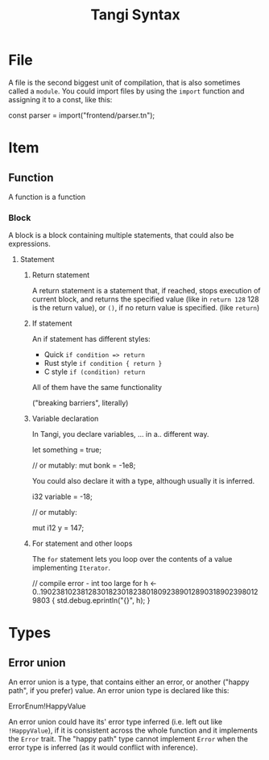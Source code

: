 #+title: Tangi Syntax
* File
A file is the second biggest unit of compilation, that is also sometimes called a =module=.
You could import files by using the ~import~ function and assigning it to a const, like this:

#+begin_example tangi
const parser = import("frontend/parser.tn");
#+end_src

* Item
** Function
A function is a function
*** Block
A block is a block containing multiple statements, that could also be expressions.
**** Statement
***** Return statement
A return statement is a statement that, if reached, stops execution of current block,
and returns the specified value (like in ~return 128~ 128 is the return value),
or ~()~, if no return value is specified. (like ~return~)
***** If statement
An if statement has different styles:
- Quick
  ~if condition => return~
- Rust style
  ~if condition { return }~
- C style
  ~if (condition) return~
All of them have the same functionality

("breaking barriers", literally)
***** Variable declaration
In Tangi, you declare variables, ... in a.. different way.

#+begin_example tangi
let something = true;

// or mutably:
mut bonk = -1e8;
#+end_example

You could also declare it with a type, although usually it is inferred.
#+begin_example tangi
i32 variable = -18;

// or mutably:

mut i12 y = 147;
#+end_example

***** For statement and other loops
The ~for~ statement lets you loop over the contents of a value implementing ~Iterator~.

#+begin_example tangi
// compile error - int too large
for h <- 0..190238102381283018230182380180923890128903189023980129803 {
    std.debug.eprintln("{}", h);
}
#+end_example
* Types
** Error union
An error union is a type, that contains either an error, or another ("happy path", if you prefer) value.
An error union type is declared like this:
#+begin_example tangi
ErrorEnum!HappyValue
#+end_example

An error union could have its' error type inferred (i.e. left out like ~!HappyValue~),
if it is consistent across the whole function and it implements the ~Error~ trait.
The "happy path" type cannot implement ~Error~
when the error type is inferred (as it would conflict with inference).
